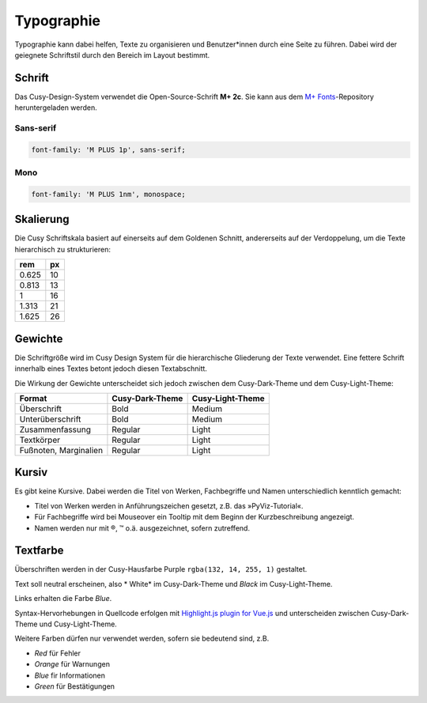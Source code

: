 Typographie
===========

Typographie kann dabei helfen, Texte zu organisieren und Benutzer*innen durch
eine Seite zu führen. Dabei wird der geiegnete Schriftstil durch den Bereich im
Layout bestimmt.

Schrift
-------

Das Cusy-Design-System verwendet die Open-Source-Schrift **M+ 2c**. Sie kann
aus dem `M+ Fonts <https://github.com/rayshan/mplus-fonts>`_-Repository
heruntergeladen werden.

Sans-serif
~~~~~~~~~~

.. code-block:: html

    font-family: 'M PLUS 1p', sans-serif;

Mono
~~~~

.. code-block:: html

    font-family: 'M PLUS 1nm', monospace;

Skalierung
----------

Die Cusy Schriftskala basiert auf einerseits auf dem Goldenen Schnitt,
andererseits auf der Verdoppelung, um die Texte hierarchisch zu
strukturieren:

+--------+--------+
| rem    | px     |
+========+========+
| 0.625  | 10     |
+--------+--------+
| 0.813  | 13     |
+--------+--------+
| 1      | 16     |
+--------+--------+
| 1.313  | 21     |
+--------+--------+
| 1.625  | 26     |
+--------+--------+

Gewichte
--------

Die Schriftgröße wird im Cusy Design System für die hierarchische Gliederung
der Texte verwendet. Eine fettere Schrift innerhalb eines Textes betont jedoch
diesen Textabschnitt.

Die Wirkung der Gewichte unterscheidet sich jedoch zwischen dem Cusy-Dark-Theme
und dem Cusy-Light-Theme:

+-----------------+--------------------------+--------------------------+
| Format          | Cusy-Dark-Theme          | Cusy-Light-Theme         |
+=================+==========================+==========================+
| Überschrift     | Bold                     | Medium                   |
+-----------------+--------------------------+--------------------------+
| Unterüberschrift| Bold                     | Medium                   |
+-----------------+--------------------------+--------------------------+
| Zusammenfassung | Regular                  | Light                    |
+-----------------+--------------------------+--------------------------+
| Textkörper      | Regular                  | Light                    |
+-----------------+--------------------------+--------------------------+
| Fußnoten,       | Regular                  | Light                    |
| Marginalien     |                          |                          |
+-----------------+--------------------------+--------------------------+

Kursiv
------

Es gibt keine Kursive. Dabei werden die Titel von Werken, Fachbegriffe und
Namen unterschiedlich kenntlich gemacht:

* Titel von Werken werden in Anführungszeichen gesetzt, z.B. das
  »PyViz-Tutorial«.
* Für Fachbegriffe wird bei Mouseover ein Tooltip mit dem Beginn der
  Kurzbeschreibung angezeigt.
* Namen werden nur mit ®, ™ o.ä. ausgezeichnet, sofern zutreffend.

Textfarbe
---------

Überschriften werden in der Cusy-Hausfarbe Purple ``rgba(132, 14, 255, 1)``
gestaltet.

Text soll neutral erscheinen, also * White* im Cusy-Dark-Theme und *Black* im
Cusy-Light-Theme.

Links erhalten die Farbe *Blue*.

Syntax-Hervorhebungen in Quellcode erfolgen mit `Highlight.js plugin for Vue.js
<https://github.com/highlightjs/vue-plugin>`_  und unterscheiden zwischen
Cusy-Dark-Theme und Cusy-Light-Theme.

Weitere Farben dürfen nur verwendet werden, sofern sie bedeutend sind, z.B.

* *Red* für Fehler
* *Orange* für Warnungen
* *Blue* fir Informationen
* *Green* für Bestätigungen
